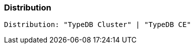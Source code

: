 [#_Distribution]
=== Distribution

[source,typescript]
----
Distribution: "TypeDB Cluster" | "TypeDB CE"
----


